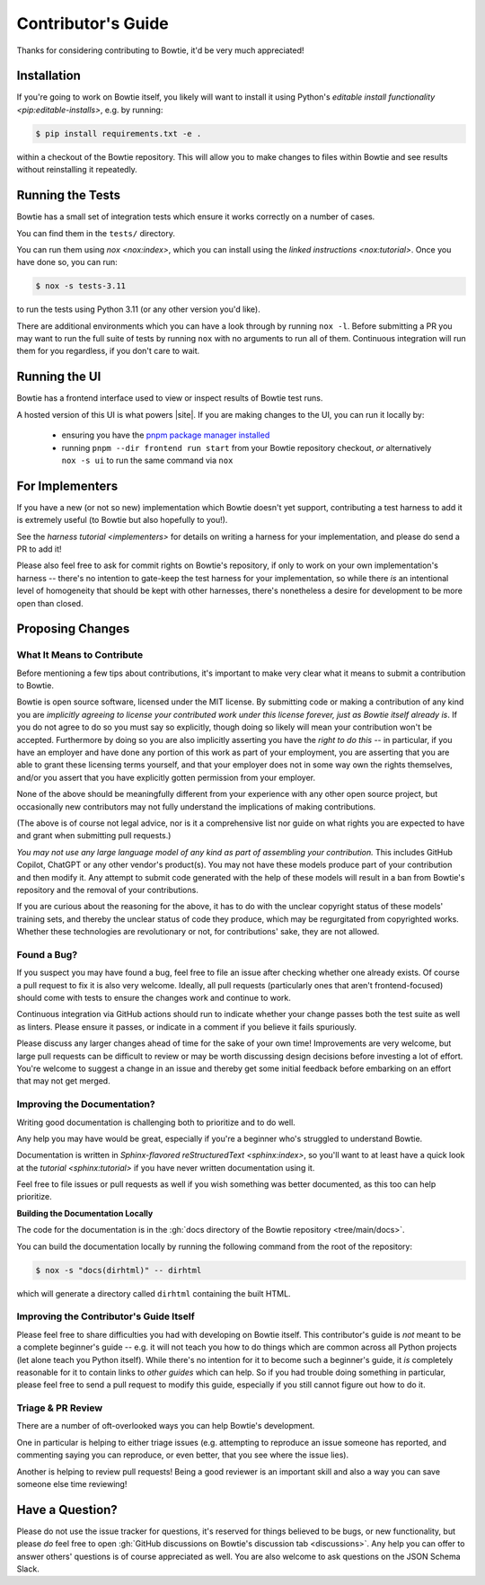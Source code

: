===================
Contributor's Guide
===================

Thanks for considering contributing to Bowtie, it'd be very much appreciated!


Installation
------------

If you're going to work on Bowtie itself, you likely will want to install it using Python's `editable install functionality <pip:editable-installs>`, e.g. by running:

.. code:: sh

    $ pip install requirements.txt -e .

within a checkout of the Bowtie repository.
This will allow you to make changes to files within Bowtie and see results without reinstalling it repeatedly.


Running the Tests
-----------------

Bowtie has a small set of integration tests which ensure it works correctly on a number of cases.

You can find them in the ``tests/`` directory.

You can run them using `nox <nox:index>`, which you can install using the `linked instructions <nox:tutorial>`.
Once you have done so, you can run:

.. code:: sh

    $ nox -s tests-3.11

to run the tests using Python 3.11 (or any other version you'd like).

There are additional environments which you can have a look through by running ``nox -l``.
Before submitting a PR you may want to run the full suite of tests by running ``nox`` with no arguments to run all of them.
Continuous integration will run them for you regardless, if you don't care to wait.


Running the UI
--------------

Bowtie has a frontend interface used to view or inspect results of Bowtie test runs.

A hosted version of this UI is what powers |site|.
If you are making changes to the UI, you can run it locally by:

    * ensuring you have the `pnpm package manager installed <https://pnpm.io/installation>`_
    * running ``pnpm --dir frontend run start`` from your Bowtie repository checkout, *or* alternatively ``nox -s ui`` to run the same command via ``nox``


For Implementers
----------------

If you have a new (or not so new) implementation which Bowtie doesn't yet support, contributing a test harness to add it is extremely useful (to Bowtie but also hopefully to you!).

See the `harness tutorial <implementers>` for details on writing a harness for your implementation, and please do send a PR to add it!

Please also feel free to ask for commit rights on Bowtie's repository, if only to work on your own implementation's harness -- there's no intention to gate-keep the test harness for your implementation, so while there *is* an intentional level of homogeneity that should be kept with other harnesses, there's nonetheless a desire for development to be more open than closed.


Proposing Changes
-----------------

What It Means to Contribute
^^^^^^^^^^^^^^^^^^^^^^^^^^^

Before mentioning a few tips about contributions, it's important to make very clear what it means to submit a contribution to Bowtie.

Bowtie is open source software, licensed under the MIT license.
By submitting code or making a contribution of any kind you are *implicitly agreeing to license your contributed work under this license forever, just as Bowtie itself already is*.
If you do not agree to do so you must say so explicitly, though doing so likely will mean your contribution won't be accepted.
Furthermore by doing so you are also implicitly asserting you have the *right to do this* -- in particular, if you have an employer and have done any portion of this work as part of your employment, you are asserting that you are able to grant these licensing terms yourself, and that your employer does not in some way own the rights themselves, and/or you assert that you have explicitly gotten permission from your employer.

None of the above should be meaningfully different from your experience with any other open source project, but occasionally new contributors may not fully understand the implications of making contributions.

(The above is of course not legal advice, nor is it a comprehensive list nor guide on what rights you are expected to have and grant when submitting pull requests.)

*You may not use any large language model of any kind as part of assembling your contribution.*
This includes GitHub Copilot, ChatGPT or any other vendor's product(s).
You may not have these models produce part of your contribution and then modify it.
Any attempt to submit code generated with the help of these models will result in a ban from Bowtie's repository and the removal of your contributions.

If you are curious about the reasoning for the above, it has to do with the unclear copyright status of these models' training sets, and thereby the unclear status of code they produce, which may be regurgitated from copyrighted works.
Whether these technologies are revolutionary or not, for contributions' sake, they are not allowed.

Found a Bug?
^^^^^^^^^^^^

If you suspect you may have found a bug, feel free to file an issue after checking whether one already exists.
Of course a pull request to fix it is also very welcome.
Ideally, all pull requests (particularly ones that aren't frontend-focused) should come with tests to ensure the changes work and continue to work.

Continuous integration via GitHub actions should run to indicate whether your change passes both the test suite as well as linters.
Please ensure it passes, or indicate in a comment if you believe it fails spuriously.

Please discuss any larger changes ahead of time for the sake of your own time!
Improvements are very welcome, but large pull requests can be difficult to review or may be worth discussing design decisions before investing a lot of effort.
You're welcome to suggest a change in an issue and thereby get some initial feedback before embarking on an effort that may not get merged.


Improving the Documentation?
^^^^^^^^^^^^^^^^^^^^^^^^^^^^

Writing good documentation is challenging both to prioritize and to do well.

Any help you may have would be great, especially if you're a beginner who's struggled to understand Bowtie.

Documentation is written in `Sphinx-flavored reStructuredText <sphinx:index>`, so you'll want to at least have a quick look at the `tutorial <sphinx:tutorial>` if you have never written documentation using it.

Feel free to file issues or pull requests as well if you wish something was better documented, as this too can help prioritize.


**Building the Documentation Locally**



The code for the documentation is in the :gh:`docs directory of the Bowtie repository <tree/main/docs>`.

You can build the documentation locally by running the following command from the root of the repository:

.. code:: sh

    $ nox -s "docs(dirhtml)" -- dirhtml

which will generate a directory called ``dirhtml`` containing the built HTML.


Improving the Contributor's Guide Itself
^^^^^^^^^^^^^^^^^^^^^^^^^^^^^^^^^^^^^^^^

Please feel free to share difficulties you had with developing on Bowtie itself.
This contributor's guide is *not* meant to be a complete beginner's guide -- e.g. it will not teach you how to do things which are common across all Python projects (let alone teach you Python itself).
While there's no intention for it to become such a beginner's guide, it *is* completely reasonable for it to contain links to *other guides* which can help.
So if you had trouble doing something in particular, please feel free to send a pull request to modify this guide, especially if you still cannot figure out how to do it.



Triage & PR Review
^^^^^^^^^^^^^^^^^^

There are a number of oft-overlooked ways you can help Bowtie's development.

One in particular is helping to either triage issues (e.g. attempting to reproduce an issue someone has reported, and commenting saying you can reproduce, or even better, that you see where the issue lies).

Another is helping to review pull requests!
Being a good reviewer is an important skill and also a way you can save someone else time reviewing!


Have a Question?
----------------

Please do not use the issue tracker for questions, it's reserved for things believed to be bugs, or new functionality, but please *do* feel free to open :gh:`GitHub discussions on Bowtie's discussion tab <discussions>`.
Any help you can offer to answer others' questions is of course appreciated as well.
You are also welcome to ask questions on the JSON Schema Slack.
